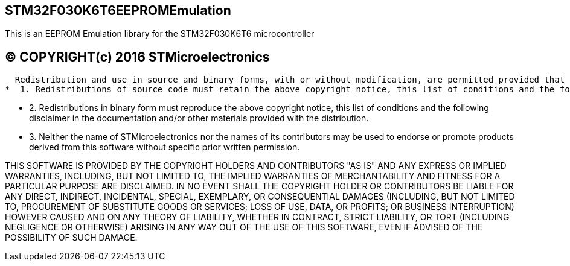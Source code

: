 == STM32F030K6T6EEPROMEmulation ==

This is an EEPROM Emulation library for the STM32F030K6T6 microcontroller


== &copy; COPYRIGHT(c) 2016 STMicroelectronics ==
 
  Redistribution and use in source and binary forms, with or without modification, are permitted provided that the following conditions are met:
*  1. Redistributions of source code must retain the above copyright notice, this list of conditions and the following disclaimer.
    
*  2. Redistributions in binary form must reproduce the above copyright notice, this list of conditions and the following disclaimer in the documentation and/or other materials provided with the distribution.
    
*  3. Neither the name of STMicroelectronics nor the names of its contributors may be used to endorse or promote products derived from this software without specific prior written permission.
    
    
THIS SOFTWARE IS PROVIDED BY THE COPYRIGHT HOLDERS AND CONTRIBUTORS "AS IS" AND ANY EXPRESS OR IMPLIED WARRANTIES, INCLUDING, BUT NOT LIMITED TO, THE IMPLIED WARRANTIES OF MERCHANTABILITY AND FITNESS FOR A PARTICULAR PURPOSE ARE DISCLAIMED. IN NO EVENT SHALL THE COPYRIGHT HOLDER OR CONTRIBUTORS BE LIABLE FOR ANY DIRECT, INDIRECT, INCIDENTAL, SPECIAL, EXEMPLARY, OR CONSEQUENTIAL DAMAGES (INCLUDING, BUT NOT LIMITED TO, PROCUREMENT OF SUBSTITUTE GOODS OR SERVICES; LOSS OF USE, DATA, OR PROFITS; OR BUSINESS INTERRUPTION) HOWEVER CAUSED AND ON ANY THEORY OF LIABILITY, WHETHER IN CONTRACT, STRICT LIABILITY, OR TORT (INCLUDING NEGLIGENCE OR OTHERWISE) ARISING IN ANY WAY OUT OF THE USE OF THIS SOFTWARE, EVEN IF ADVISED OF THE POSSIBILITY OF SUCH DAMAGE.
